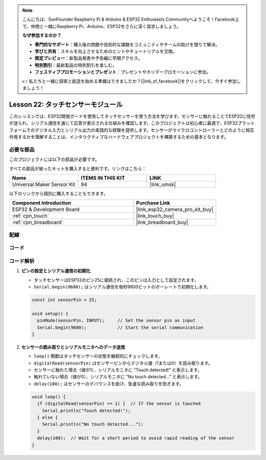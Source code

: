 .. note::

    こんにちは、SunFounder Raspberry Pi & Arduino & ESP32 Enthusiasts Communityへようこそ！Facebook上で、仲間と一緒にRaspberry Pi、Arduino、ESP32をさらに深く探求しましょう。

    **なぜ参加するのか？**

    - **専門的なサポート**：購入後の問題や技術的な課題をコミュニティやチームの助けを借りて解決。
    - **学びと共有**：スキルを向上させるためのヒントやチュートリアルを交換。
    - **限定プレビュー**：新製品発表や予告編に早期アクセス。
    - **特別割引**：最新製品の特別割引を楽しむ。
    - **フェスティブプロモーションとプレゼント**：プレゼントやホリデープロモーションに参加。

    👉 私たちと一緒に探索と創造を始める準備はできましたか？[|link_sf_facebook|]をクリックして、今すぐ参加しましょう！
    
.. _esp32_lesson22_touch_sensor:

Lesson 22: タッチセンサーモジュール
=====================================

このレッスンでは、ESP32開発ボードを使用してタッチセンサーを使う方法を学びます。センサーに触れることでESP32に信号が送られ、シリアル通信を通じて応答が表示される仕組みを確認します。このプロジェクトは初心者に最適で、ESP32プラットフォームでのデジタル入力とシリアル出力の実践的な経験を提供します。センサーがマイクロコントローラーとどのように相互作用するかを理解することは、インタラクティブなハードウェアプロジェクトを構築するための基本となります。

必要な部品
--------------------------

このプロジェクトには以下の部品が必要です。

すべての部品が揃ったキットを購入すると便利です。リンクはこちら：

.. list-table::
    :widths: 20 20 20
    :header-rows: 1

    *   - Name	
        - ITEMS IN THIS KIT
        - LINK
    *   - Universal Maker Sensor Kit
        - 94
        - |link_umsk|

以下のリンクから個別に購入することもできます。

.. list-table::
    :widths: 30 20
    :header-rows: 1

    *   - Component Introduction
        - Purchase Link

    *   - ESP32 & Development Board
        - |link_esp32_camera_pro_kit_buy|
    *   - :ref:`cpn_touch`
        - |link_touch_buy|
    *   - :ref:`cpn_breadboard`
        - |link_breadboard_buy|


配線
---------------------------

.. image:: img/Lesson_22_Touch_Sensor_Module_esp32_bb.png
    :width: 100%


コード
---------------------------

.. raw:: html

    <iframe src=https://create.arduino.cc/editor/sunfounder01/f3fd3d61-1d6b-46b8-8e62-e3c91e262830/preview?embed style="height:510px;width:100%;margin:10px 0" frameborder=0></iframe>

コード解析
---------------------------

#. **ピンの設定とシリアル通信の初期化**

   - タッチセンサーはESP32のピン25に接続され、このピンは入力として設定されます。
   - ``Serial.begin(9600);`` はシリアル通信を毎秒9600ビットのボーレートで初期化します。
   
   .. raw:: html
      
      <br/>

   .. code-block:: arduino

      const int sensorPin = 25;

      void setup() {
        pinMode(sensorPin, INPUT);     // Set the sensor pin as input
        Serial.begin(9600);            // Start the serial communication
      }

#. **センサーの読み取りとシリアルモニタへのデータ送信**

   - ``loop()`` 関数はタッチセンサーの状態を継続的にチェックします。
   - ``digitalRead(sensorPin)`` はセンサーピンからデジタル値（1または0）を読み取ります。
   - センサーに触れた場合（値が1）、シリアルモニタに "Touch detected!" と表示します。
   - 触れていない場合（値が0）、シリアルモニタに "No touch detected..." と表示します。
   - ``delay(100);`` はセンサーのデバウンスを助け、急速な読み取りを防ぎます。

   .. raw:: html
      
      <br/>

   .. code-block:: arduino

      void loop() {
        if (digitalRead(sensorPin) == 1) {  // If the sensor is touched
          Serial.println("Touch detected!");
        } else {
          Serial.println("No touch detected...");
        }
        delay(100);  // Wait for a short period to avoid rapid reading of the sensor
      }
